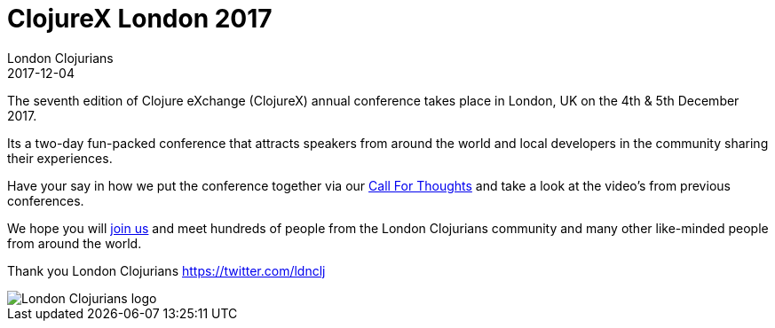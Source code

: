 = ClojureX London 2017
London Clojurians
2017-12-04
:jbake-type: event
:jbake-edition: 2017
:jbake-link: https://skillsmatter.com/conferences/8783-clojure-exchange-2017
:jbake-location: London, United Kingdom
:jbake-start: 2017-12-04
:jbake-end: 2017-12-05

The seventh edition of Clojure eXchange (ClojureX) annual conference takes place in London, UK on the 4th & 5th December 2017.

Its a two-day fun-packed conference that attracts speakers from around the world and local developers in the community sharing their experiences.

Have your say in how we put the conference together via our https://skillsmatter.com/conferences/8783-clojure-exchange-2017#get_involved[Call For Thoughts] and take a look at the video's from previous conferences.

We hope you will https://skillsmatter.com/conferences/8783-clojure-exchange-2017[join us] and meet hundreds of people from the London Clojurians community and many other like-minded people from around the world.

Thank you
London Clojurians
https://twitter.com/ldnclj

image::https://github.com/jr0cket/london-clojurians-logo/blob/master/london-clojurians-text-highlight-lambda-jr0cket.png[London Clojurians logo]

